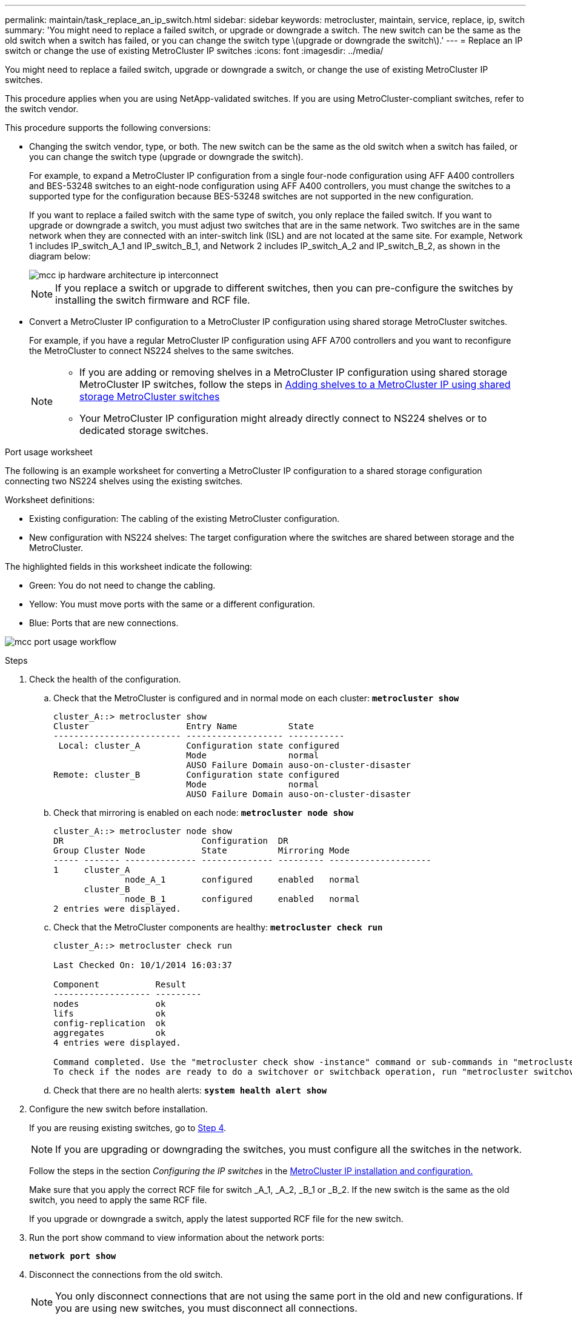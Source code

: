 ---
permalink: maintain/task_replace_an_ip_switch.html
sidebar: sidebar
keywords: metrocluster, maintain, service, replace, ip, switch
summary: 'You might need to replace a failed switch, or upgrade or downgrade a switch. The new switch can be the same as the old switch when a switch has failed, or you can change the switch type \(upgrade or downgrade the switch\).'
---
= Replace an IP switch or change the use of existing MetroCluster IP switches
:icons: font
:imagesdir: ../media/

[.lead]
You might need to replace a failed switch, upgrade or downgrade a switch, or change the use of existing MetroCluster IP switches. 

This procedure applies when you are using NetApp-validated switches. If you are using MetroCluster-compliant switches, refer to the switch vendor.
//GH issue #64 25/01/2022

This procedure supports the following conversions:

* Changing the switch vendor, type, or both. The new switch can be the same as the old switch when a switch has failed, or you can change the switch type (upgrade or downgrade the switch). 
+
For example, to expand a MetroCluster IP configuration from a single four-node configuration using AFF A400 controllers and BES-53248 switches to an eight-node configuration using AFF A400 controllers, you must change the switches to a supported type for the configuration because BES-53248 switches are not supported in the new configuration.
+
If you want to replace a failed switch with the same type of switch, you only replace the failed switch. If you want to upgrade or downgrade a switch, you must adjust two switches that are in the same network. Two switches are in the same network when they are connected with an inter-switch link (ISL) and are not located at the same site. For example, Network 1 includes IP_switch_A_1 and IP_switch_B_1, and Network 2 includes IP_switch_A_2 and IP_switch_B_2, as shown in the diagram below:
+
image::../media/mcc_ip_hardware_architecture_ip_interconnect.png[]
+
NOTE: If you replace a switch or upgrade to different switches, then you can pre-configure the switches by installing the switch firmware and RCF file.

* Convert a MetroCluster IP configuration to a MetroCluster IP configuration using shared storage MetroCluster switches.
+
For example, if you have a regular MetroCluster IP configuration using AFF A700 controllers and you want to reconfigure the MetroCluster to connect NS224 shelves to the same switches. 
+
[NOTE] 
====
* If you are adding or removing shelves in a MetroCluster IP configuration using shared storage MetroCluster IP switches, follow the steps in link:https://docs.netapp.com/us-en/ontap-metrocluster/maintain/task_add_shelves_using_shared_storage.html[Adding shelves to a MetroCluster IP using shared storage MetroCluster switches]
* Your MetroCluster IP configuration might already directly connect to NS224 shelves or to dedicated storage switches.
====

[[port_usage_worksheet]]
.Port usage worksheet

The following is an example worksheet for converting a MetroCluster IP configuration to a shared storage configuration connecting two NS224 shelves using the existing switches.

Worksheet definitions:

* Existing configuration: The cabling of the existing MetroCluster configuration.
* New configuration with NS224 shelves: The target configuration where the switches are shared between storage and the MetroCluster.

The highlighted fields in this worksheet indicate the following:

* Green: You do not need to change the cabling.
* Yellow: You must move ports with the same or a different configuration.
* Blue: Ports that are new connections.

image:../media/mcc_port_usage_workflow.png[]

.Steps

. [[all_step1]]Check the health of the configuration.
 .. Check that the MetroCluster is configured and in normal mode on each cluster: `*metrocluster show*`
+
----
cluster_A::> metrocluster show
Cluster                   Entry Name          State
------------------------- ------------------- -----------
 Local: cluster_A         Configuration state configured
                          Mode                normal
                          AUSO Failure Domain auso-on-cluster-disaster
Remote: cluster_B         Configuration state configured
                          Mode                normal
                          AUSO Failure Domain auso-on-cluster-disaster
----

 .. Check that mirroring is enabled on each node: `*metrocluster node show*`
+
----
cluster_A::> metrocluster node show
DR                           Configuration  DR
Group Cluster Node           State          Mirroring Mode
----- ------- -------------- -------------- --------- --------------------
1     cluster_A
              node_A_1       configured     enabled   normal
      cluster_B
              node_B_1       configured     enabled   normal
2 entries were displayed.
----

 .. Check that the MetroCluster components are healthy: `*metrocluster check run*`
+
----
cluster_A::> metrocluster check run

Last Checked On: 10/1/2014 16:03:37

Component           Result
------------------- ---------
nodes               ok
lifs                ok
config-replication  ok
aggregates          ok
4 entries were displayed.

Command completed. Use the "metrocluster check show -instance" command or sub-commands in "metrocluster check" directory for detailed results.
To check if the nodes are ready to do a switchover or switchback operation, run "metrocluster switchover -simulate" or "metrocluster switchback -simulate", respectively.
----

 .. Check that there are no health alerts: `*system health alert show*`
. Configure the new switch before installation.
+
If you are reusing existing switches, go to <<existing_step4,Step 4>>.
+
NOTE: If you are upgrading or downgrading the switches, you must configure all the switches in the network.
+
Follow the steps in the section _Configuring the IP switches_ in the link:https://docs.netapp.com/us-en/ontap-metrocluster/install-ip/using_rcf_generator.html[MetroCluster IP installation and configuration.]
+
Make sure that you apply the correct RCF file for switch _A_1, _A_2, _B_1 or _B_2. If the new switch is the same as the old switch, you need to apply the same RCF file.
+
If you upgrade or downgrade a switch, apply the latest supported RCF file for the new switch.

. Run the port show command to view information about the network ports:
+
`*network port show*`
. [[existing_step4]]Disconnect the connections from the old switch. 
+
NOTE: You only disconnect connections that are not using the same port in the old and new configurations. If you are using new switches, you must disconnect all connections.
+
Remove the connections in the following order:
+
* If the local cluster interfaces are connected to a switch:
** Disconnect the local cluster interfaces
** Disconnect the local cluster ISLs
* Disconnect the MetroCluster IP interfaces
* Disconnect the MetroCluster ISLs
+
In the example <<port_usage_worksheet>>, the switches do not change. The MetroCluster ISLs are relocated and must be disconnected. You do not need to disconnect the connections marked in green on the worksheet.

. If you are using new switches, power off the old switch, remove the cables, and physically remove the old switch.
+
If you are reusing existing switches, go to <<existing_step6,Step 6>>.
+
NOTE: Do *not* cable the new switches except for the management interface (if used).

. [[existing_step6]]Configure the existing switches.
+ 
If you have pre-configured the switches already, you can skip this step.
+
To configure the existing switches, follow the steps to install and upgrade the firmware and RCF files:
+
* link:https://docs.netapp.com/us-en/ontap-metrocluster/maintain/task_upgrade_firmware_on_mcc_ip_switches.html[Upgrading firmware on MetroCluster IP switches]
+
* link:https://docs.netapp.com/us-en/ontap-metrocluster/maintain/task_upgrade_rcf_files_on_mcc_ip_switches.html[Upgrade RCF files on MetroCluster IP switches]

. Cable the switches. 
+
You can follow the steps in the  _Cabling the IP switches_ section in link:https://docs.netapp.com/us-en/ontap-metrocluster/install-ip/using_rcf_generator.html[MetroCluster IP installation and configuration]. 
+
Cable the switches in the following order (if required): 
+
.. Cable the ISLs to the remote site.
.. Cable the MetroCluster IP interfaces.
.. Cable the local cluster interfaces.
+
[NOTE]
====
* The used ports might be different from those on the old switch if the switch type is different.
If you are upgrading or downgrading the switches, do *NOT* cable the local ISLs. Only cable the local ISLs if you are upgrading or downgrading the switches in the second network and both switches at one site are the same type and cabling.
* If you are upgrading Switch-A1 and Switch-B1, you must perform steps 1 to 6 for switches Switch-A2 and Switch-B2.
====

. Finalize the local cluster cabling.
+
.. If the local cluster interfaces are connected to a switch:
+
... Cable the local cluster ISLs.

.. If the local cluster interfaces are *not* connected to a switch:
+
... Use the link:https://docs.netapp.com/us-en/ontap-systems-switches/switch-bes-53248/migrate-to-2n-switched.html[Migrate to a switched NetApp cluster environment] procedure to convert a switchless cluster to a switched cluster. Use the ports indicated in link:https://docs.netapp.com/us-en/ontap-metrocluster/install-ip/using_rcf_generator.html[MetroCluster IP installation and configuration] or the RCF cabling files to connect the local cluster interface.

. Power up the switch or switches.
+
If the new switch is the same, power up the new switch. If you are upgrading or downgrading the switches, then power up both switches. The configuration can operate with two different switches at each site until the second network is updated.

. Verify that the MetroCluster configuration is healthy by repeating <<all_step1,Step 1>>.
+
If you are upgrading or downgrading the switches in the first network, you might see some alerts related to local clustering.
+
NOTE: If you upgrade or downgrade the networks, then repeat all of the steps for the second network.

. Optionally, move the NS224 shelves.
+
If you are reconfiguring a MetroCluster IP configuration that does not connect NS224 shelves to the MetroCluster IP switches, use the appropriate procedure to add or move the NS224 shelves:
+
* link:https://docs.netapp.com/us-en/ontap-metrocluster/maintain/task_add_shelves_using_shared_storage.html[Adding shelves to a MetroCluster IP using shared storage MetroCluster switches]
* link:https://docs.netapp.com/us-en/ontap-systems-switches/switch-cisco-9336c-fx2-shared/migrate-from-switchless-cluster-dat-storage.html[Migrate from a switchless cluster with direct-attached storage^]
* link:https://docs.netapp.com/us-en/ontap-systems-switches/switch-cisco-9336c-fx2-shared/migrate-from-switchless-configuration-sat-storage.html[Migrate from a switchless configuration with switch-attached storage by reusing the storage switches^]

// 2022 Apr 13, BURT 1536708
// 2022 May 04, Issue 235
